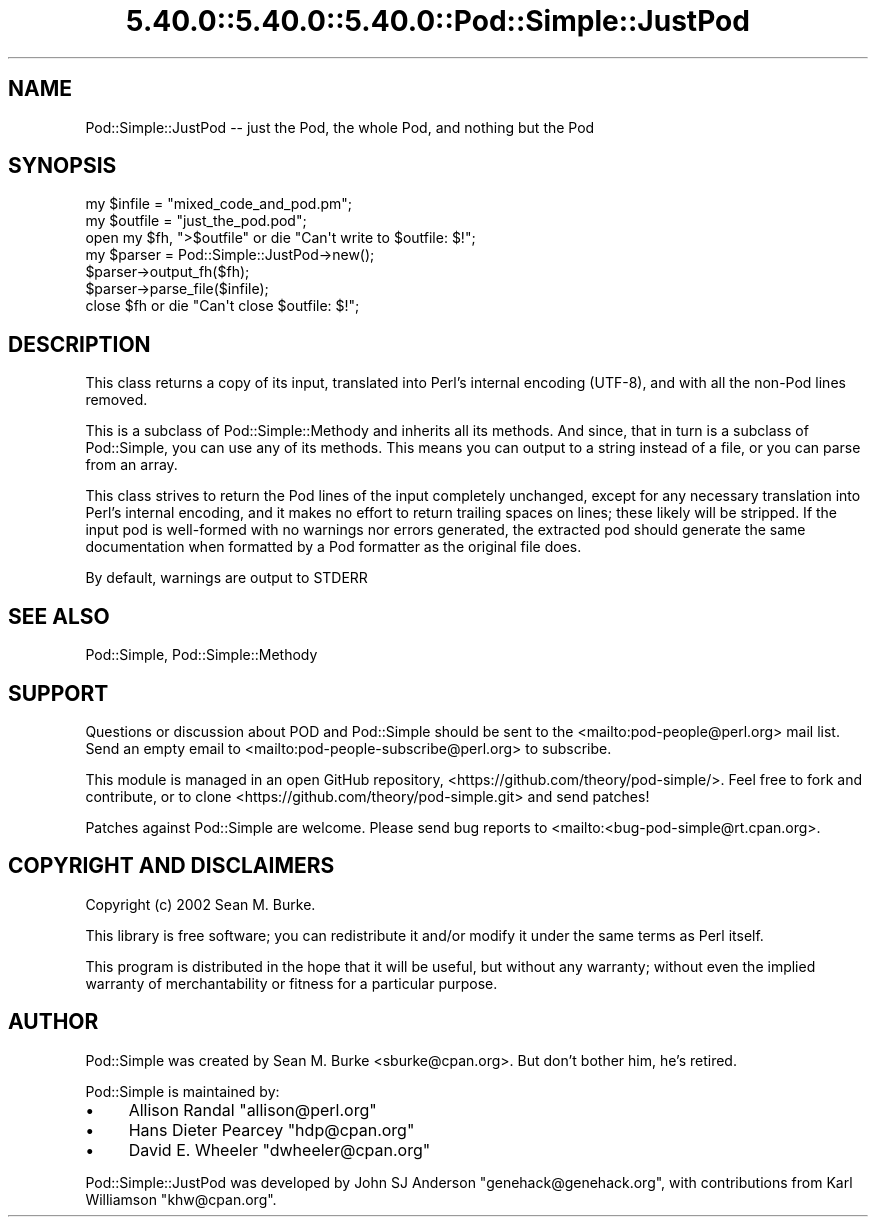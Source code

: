 .\" Automatically generated by Pod::Man 5.0102 (Pod::Simple 3.45)
.\"
.\" Standard preamble:
.\" ========================================================================
.de Sp \" Vertical space (when we can't use .PP)
.if t .sp .5v
.if n .sp
..
.de Vb \" Begin verbatim text
.ft CW
.nf
.ne \\$1
..
.de Ve \" End verbatim text
.ft R
.fi
..
.\" \*(C` and \*(C' are quotes in nroff, nothing in troff, for use with C<>.
.ie n \{\
.    ds C` ""
.    ds C' ""
'br\}
.el\{\
.    ds C`
.    ds C'
'br\}
.\"
.\" Escape single quotes in literal strings from groff's Unicode transform.
.ie \n(.g .ds Aq \(aq
.el       .ds Aq '
.\"
.\" If the F register is >0, we'll generate index entries on stderr for
.\" titles (.TH), headers (.SH), subsections (.SS), items (.Ip), and index
.\" entries marked with X<> in POD.  Of course, you'll have to process the
.\" output yourself in some meaningful fashion.
.\"
.\" Avoid warning from groff about undefined register 'F'.
.de IX
..
.nr rF 0
.if \n(.g .if rF .nr rF 1
.if (\n(rF:(\n(.g==0)) \{\
.    if \nF \{\
.        de IX
.        tm Index:\\$1\t\\n%\t"\\$2"
..
.        if !\nF==2 \{\
.            nr % 0
.            nr F 2
.        \}
.    \}
.\}
.rr rF
.\" ========================================================================
.\"
.IX Title "5.40.0::5.40.0::5.40.0::Pod::Simple::JustPod 3"
.TH 5.40.0::5.40.0::5.40.0::Pod::Simple::JustPod 3 2024-12-13 "perl v5.40.0" "Perl Programmers Reference Guide"
.\" For nroff, turn off justification.  Always turn off hyphenation; it makes
.\" way too many mistakes in technical documents.
.if n .ad l
.nh
.SH NAME
Pod::Simple::JustPod \-\- just the Pod, the whole Pod, and nothing but the Pod
.SH SYNOPSIS
.IX Header "SYNOPSIS"
.Vb 3
\& my $infile  = "mixed_code_and_pod.pm";
\& my $outfile = "just_the_pod.pod";
\& open my $fh, ">$outfile" or die "Can\*(Aqt write to $outfile: $!";
\&
\& my $parser = Pod::Simple::JustPod\->new();
\& $parser\->output_fh($fh);
\& $parser\->parse_file($infile);
\& close $fh or die "Can\*(Aqt close $outfile: $!";
.Ve
.SH DESCRIPTION
.IX Header "DESCRIPTION"
This class returns a copy of its input, translated into Perl's internal
encoding (UTF\-8), and with all the non-Pod lines removed.
.PP
This is a subclass of Pod::Simple::Methody and inherits all its methods.
And since, that in turn is a subclass of Pod::Simple, you can use any of
its methods.  This means you can output to a string instead of a file, or
you can parse from an array.
.PP
This class strives to return the Pod lines of the input completely unchanged,
except for any necessary translation into Perl's internal encoding, and it makes
no effort to return trailing spaces on lines; these likely will be stripped.
If the input pod is well-formed with no warnings nor errors generated, the
extracted pod should generate the same documentation when formatted by a Pod
formatter as the original file does.
.PP
By default, warnings are output to STDERR
.SH "SEE ALSO"
.IX Header "SEE ALSO"
Pod::Simple, Pod::Simple::Methody
.SH SUPPORT
.IX Header "SUPPORT"
Questions or discussion about POD and Pod::Simple should be sent to the
<mailto:pod\-people@perl.org> mail list. Send an empty email to
<mailto:pod\-people\-subscribe@perl.org> to subscribe.
.PP
This module is managed in an open GitHub repository,
<https://github.com/theory/pod\-simple/>. Feel free to fork and contribute, or
to clone <https://github.com/theory/pod\-simple.git> and send patches!
.PP
Patches against Pod::Simple are welcome. Please send bug reports to
<mailto:<bug\-pod\-simple@rt.cpan.org>.
.SH "COPYRIGHT AND DISCLAIMERS"
.IX Header "COPYRIGHT AND DISCLAIMERS"
Copyright (c) 2002 Sean M. Burke.
.PP
This library is free software; you can redistribute it and/or modify it
under the same terms as Perl itself.
.PP
This program is distributed in the hope that it will be useful, but
without any warranty; without even the implied warranty of
merchantability or fitness for a particular purpose.
.SH AUTHOR
.IX Header "AUTHOR"
Pod::Simple was created by Sean M. Burke <sburke@cpan.org>.
But don't bother him, he's retired.
.PP
Pod::Simple is maintained by:
.IP \(bu 4
Allison Randal \f(CW\*(C`allison@perl.org\*(C'\fR
.IP \(bu 4
Hans Dieter Pearcey \f(CW\*(C`hdp@cpan.org\*(C'\fR
.IP \(bu 4
David E. Wheeler \f(CW\*(C`dwheeler@cpan.org\*(C'\fR
.PP
Pod::Simple::JustPod was developed by John SJ Anderson
\&\f(CW\*(C`genehack@genehack.org\*(C'\fR, with contributions from Karl Williamson
\&\f(CW\*(C`khw@cpan.org\*(C'\fR.
